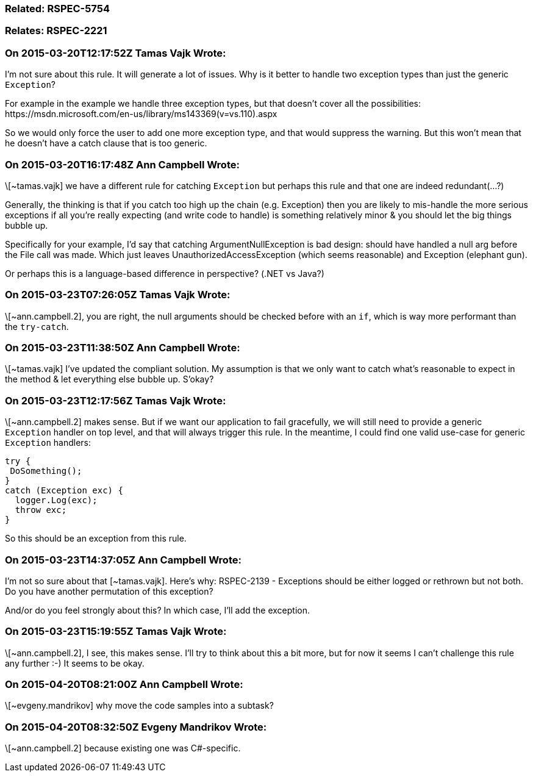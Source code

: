 === Related: RSPEC-5754

=== Relates: RSPEC-2221

=== On 2015-03-20T12:17:52Z Tamas Vajk Wrote:
I'm not sure about this rule. It will generate a lot of issues. Why is it better to handle two exception types than just the generic ``++Exception++``?


For example in the example we handle three exception types, but that doesn't cover all the possibilities: \https://msdn.microsoft.com/en-us/library/ms143369(v=vs.110).aspx


So we would only force the user to add one more exception type, and that would suppress the warning. But this won't mean that he doesn't have a catch clause that is too generic. 

=== On 2015-03-20T16:17:48Z Ann Campbell Wrote:
\[~tamas.vajk] we have a different rule for catching ``++Exception++`` but perhaps this rule and that one are indeed redundant(...?)


Generally, the thinking is that if you catch too high up the chain (e.g. Exception) then you are likely to mis-handle the more serious exceptions if all you're really expecting (and write code to handle) is something relatively minor & you should let the big things bubble up.


Specifically for your example, I'd say that catching ArgumentNullException is bad design: should have handled a null arg before the File call was made. Which just leaves UnauthorizedAccessException (which seems reasonable) and Exception (elephant gun).


Or perhaps this is a language-based difference in perspective? (.NET vs Java?)

=== On 2015-03-23T07:26:05Z Tamas Vajk Wrote:
\[~ann.campbell.2], you are right, the null arguments should be checked before with an ``++if++``, which is way more performant than the ``++try-catch++``. 

=== On 2015-03-23T11:38:50Z Ann Campbell Wrote:
\[~tamas.vajk] I've updated the compliant solution. My assumption is that we only want to catch what's reasonable to expect in the method & let everything else bubble up. S'okay?

=== On 2015-03-23T12:17:56Z Tamas Vajk Wrote:
\[~ann.campbell.2] makes sense. But if we want our application to fail gracefully, we will still need to provide a generic ``++Exception++`` handler on top level, and that will always trigger this rule. In the meantime, I could find one valid use-case for generic ``++Exception++`` handlers:


----
try {
 DoSomething();
}
catch (Exception exc) {
  logger.Log(exc);
  throw exc;
}
----
So this should be an exception from this rule.



=== On 2015-03-23T14:37:05Z Ann Campbell Wrote:
I'm not so sure about that [~tamas.vajk]. Here's why: RSPEC-2139 - Exceptions should be either logged or rethrown but not both. Do you have another permutation of this exception?


And/or do you feel strongly about this? In which case, I'll add the exception.

=== On 2015-03-23T15:19:55Z Tamas Vajk Wrote:
\[~ann.campbell.2], I see, this makes sense. I'll try to think about this a bit more, but for now it seems I can't challenge this rule any further :-) It seems to be okay.

=== On 2015-04-20T08:21:00Z Ann Campbell Wrote:
\[~evgeny.mandrikov] why move the code samples into a subtask?

=== On 2015-04-20T08:32:50Z Evgeny Mandrikov Wrote:
\[~ann.campbell.2] because existing one was C#-specific.

